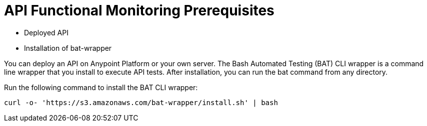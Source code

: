 = API Functional Monitoring Prerequisites

* Deployed API
* Installation of bat-wrapper 

You can deploy an API on Anypoint Platform or your own server. The Bash Automated Testing (BAT) CLI wrapper is a command line wrapper that you install to execute API tests. After installation, you can run the bat command from any directory. 

Run the following command to install the BAT CLI wrapper:

`curl -o- 'https://s3.amazonaws.com/bat-wrapper/install.sh' | bash`


